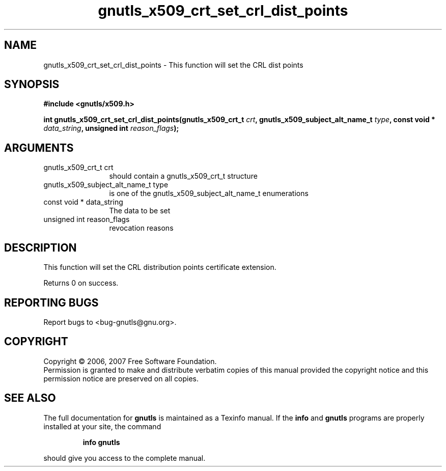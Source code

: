 .\" DO NOT MODIFY THIS FILE!  It was generated by gdoc.
.TH "gnutls_x509_crt_set_crl_dist_points" 3 "2.2.0" "gnutls" "gnutls"
.SH NAME
gnutls_x509_crt_set_crl_dist_points \- This function will set the CRL dist points
.SH SYNOPSIS
.B #include <gnutls/x509.h>
.sp
.BI "int gnutls_x509_crt_set_crl_dist_points(gnutls_x509_crt_t " crt ", gnutls_x509_subject_alt_name_t          " type ", const void * " data_string ", unsigned int " reason_flags ");"
.SH ARGUMENTS
.IP "gnutls_x509_crt_t crt" 12
should contain a gnutls_x509_crt_t structure
.IP "gnutls_x509_subject_alt_name_t          type" 12
is one of the gnutls_x509_subject_alt_name_t enumerations
.IP "const void * data_string" 12
The data to be set
.IP "unsigned int reason_flags" 12
revocation reasons
.SH "DESCRIPTION"
This function will set the CRL distribution points certificate extension. 

Returns 0 on success.
.SH "REPORTING BUGS"
Report bugs to <bug-gnutls@gnu.org>.
.SH COPYRIGHT
Copyright \(co 2006, 2007 Free Software Foundation.
.br
Permission is granted to make and distribute verbatim copies of this
manual provided the copyright notice and this permission notice are
preserved on all copies.
.SH "SEE ALSO"
The full documentation for
.B gnutls
is maintained as a Texinfo manual.  If the
.B info
and
.B gnutls
programs are properly installed at your site, the command
.IP
.B info gnutls
.PP
should give you access to the complete manual.
